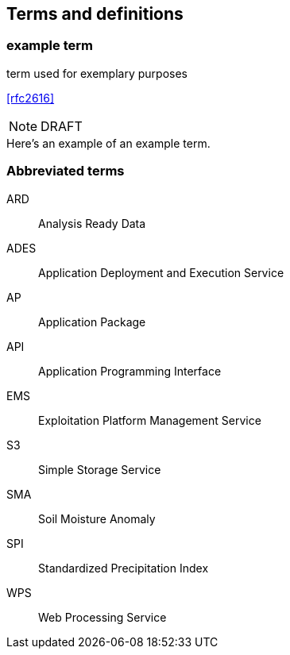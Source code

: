 
== Terms and definitions

// Insert terms and definitions content
// For example
=== example term

term used for exemplary purposes

[.source]
<<rfc2616>>

NOTE: DRAFT 

[example]
Here's an example of an example term.

=== Abbreviated terms

// Insert abbreviated terms content
// For example
ARD:: Analysis Ready Data
ADES:: Application Deployment and Execution Service
AP:: Application Package
API:: Application Programming Interface
EMS:: Exploitation Platform Management Service
S3:: Simple Storage Service
SMA:: Soil Moisture Anomaly
SPI:: Standardized Precipitation Index
WPS:: Web Processing Service


